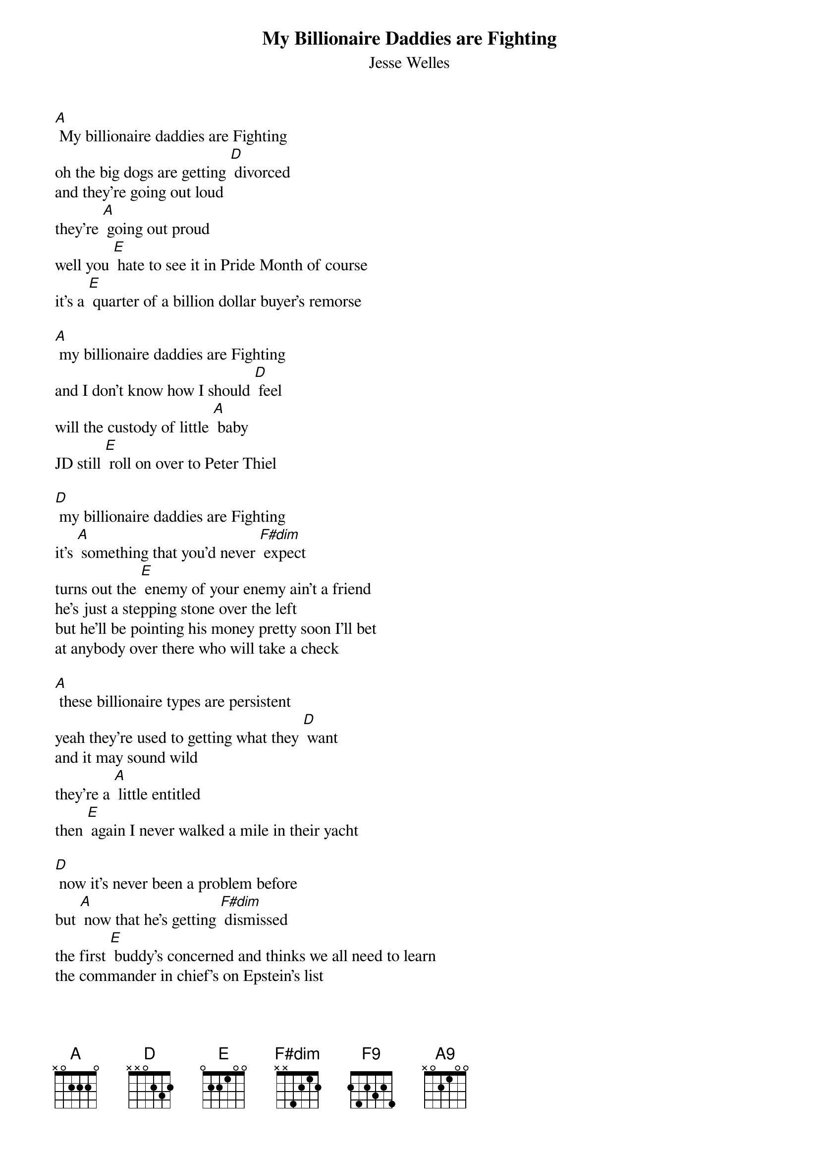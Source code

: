 {t: My Billionaire Daddies are Fighting}
{st: Jesse Welles}

[A] My billionaire daddies are Fighting
oh the big dogs are getting [D] divorced
and they're going out loud
they're [A] going out proud
well you [E] hate to see it in Pride Month of course
it's a [E] quarter of a billion dollar buyer's remorse

[A] my billionaire daddies are Fighting
and I don't know how I should [D] feel
will the custody of little [A] baby
JD still [E] roll on over to Peter Thiel

[D] my billionaire daddies are Fighting
it's [A] something that you'd never [F#dim] expect
turns out the [E] enemy of your enemy ain't a friend
he's just a stepping stone over the left
but he'll be pointing his money pretty soon I'll bet
at anybody over there who will take a check

[A] these billionaire types are persistent
yeah they're used to getting what they [D] want
and it may sound wild
they're a [A] little entitled
then [E] again I never walked a mile in their yacht

[D] now it's never been a problem before
but [A] now that he's getting [F#dim] dismissed
the first [E] buddy's concerned and thinks we all need to learn
the commander in chief's on Epstein's list

[A] my billionaire daddies are Fighting
yeah I wonder what'll happen [D] next
first the man became meme now in the [A] final scene
he's gonna [E] need to put an E in front of the [A] X
[F9]/ [A9]/
